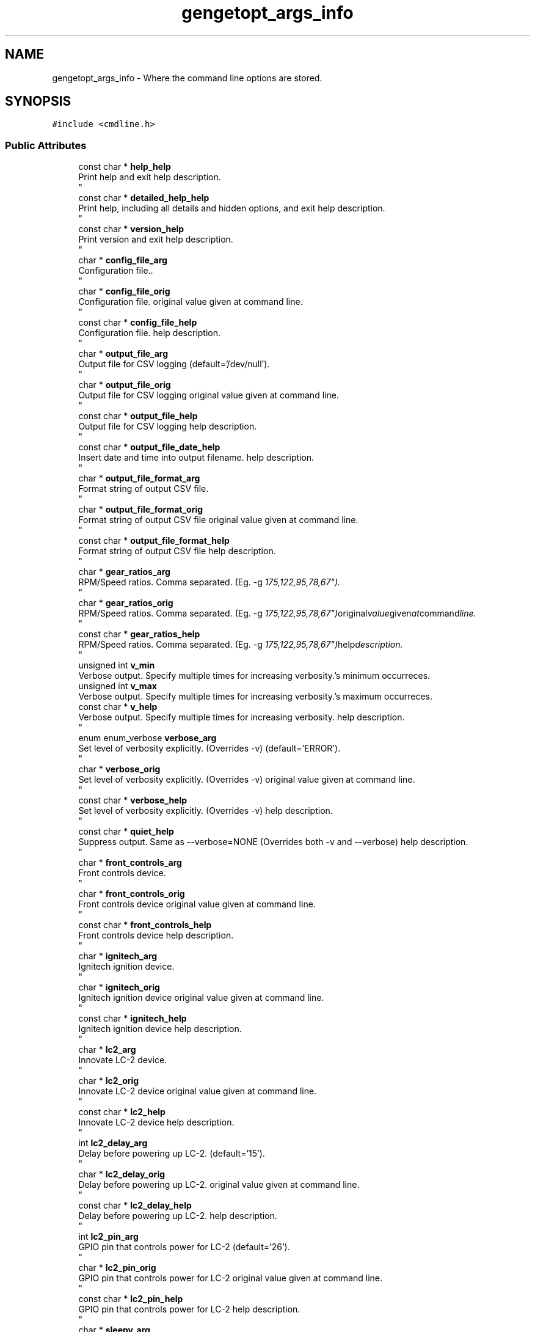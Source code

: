 .TH "gengetopt_args_info" 3 "Thu Jul 7 2022" "Version v0.1" "Engine Data Logger (EDL)" \" -*- nroff -*-
.ad l
.nh
.SH NAME
gengetopt_args_info \- Where the command line options are stored\&.  

.SH SYNOPSIS
.br
.PP
.PP
\fC#include <cmdline\&.h>\fP
.SS "Public Attributes"

.in +1c
.ti -1c
.RI "const char * \fBhelp_help\fP"
.br
.RI "Print help and exit help description\&. 
.br
 "
.ti -1c
.RI "const char * \fBdetailed_help_help\fP"
.br
.RI "Print help, including all details and hidden options, and exit help description\&. 
.br
 "
.ti -1c
.RI "const char * \fBversion_help\fP"
.br
.RI "Print version and exit help description\&. 
.br
 "
.ti -1c
.RI "char * \fBconfig_file_arg\fP"
.br
.RI "Configuration file\&.\&. 
.br
 "
.ti -1c
.RI "char * \fBconfig_file_orig\fP"
.br
.RI "Configuration file\&. original value given at command line\&. 
.br
 "
.ti -1c
.RI "const char * \fBconfig_file_help\fP"
.br
.RI "Configuration file\&. help description\&. 
.br
 "
.ti -1c
.RI "char * \fBoutput_file_arg\fP"
.br
.RI "Output file for CSV logging (default='/dev/null')\&. 
.br
 "
.ti -1c
.RI "char * \fBoutput_file_orig\fP"
.br
.RI "Output file for CSV logging original value given at command line\&. 
.br
 "
.ti -1c
.RI "const char * \fBoutput_file_help\fP"
.br
.RI "Output file for CSV logging help description\&. 
.br
 "
.ti -1c
.RI "const char * \fBoutput_file_date_help\fP"
.br
.RI "Insert date and time into output filename\&. help description\&. 
.br
 "
.ti -1c
.RI "char * \fBoutput_file_format_arg\fP"
.br
.RI "Format string of output CSV file\&. 
.br
 "
.ti -1c
.RI "char * \fBoutput_file_format_orig\fP"
.br
.RI "Format string of output CSV file original value given at command line\&. 
.br
 "
.ti -1c
.RI "const char * \fBoutput_file_format_help\fP"
.br
.RI "Format string of output CSV file help description\&. 
.br
 "
.ti -1c
.RI "char * \fBgear_ratios_arg\fP"
.br
.RI "RPM/Speed ratios\&. Comma separated\&. (Eg\&. -g "175,122,95,78,67")\&. 
.br
 "
.ti -1c
.RI "char * \fBgear_ratios_orig\fP"
.br
.RI "RPM/Speed ratios\&. Comma separated\&. (Eg\&. -g "175,122,95,78,67") original value given at command line\&. 
.br
 "
.ti -1c
.RI "const char * \fBgear_ratios_help\fP"
.br
.RI "RPM/Speed ratios\&. Comma separated\&. (Eg\&. -g "175,122,95,78,67") help description\&. 
.br
 "
.ti -1c
.RI "unsigned int \fBv_min\fP"
.br
.RI "Verbose output\&. Specify multiple times for increasing verbosity\&.'s minimum occurreces\&. "
.ti -1c
.RI "unsigned int \fBv_max\fP"
.br
.RI "Verbose output\&. Specify multiple times for increasing verbosity\&.'s maximum occurreces\&. "
.ti -1c
.RI "const char * \fBv_help\fP"
.br
.RI "Verbose output\&. Specify multiple times for increasing verbosity\&. help description\&. 
.br
 "
.ti -1c
.RI "enum enum_verbose \fBverbose_arg\fP"
.br
.RI "Set level of verbosity explicitly\&. (Overrides -v) (default='ERROR')\&. 
.br
 "
.ti -1c
.RI "char * \fBverbose_orig\fP"
.br
.RI "Set level of verbosity explicitly\&. (Overrides -v) original value given at command line\&. 
.br
 "
.ti -1c
.RI "const char * \fBverbose_help\fP"
.br
.RI "Set level of verbosity explicitly\&. (Overrides -v) help description\&. 
.br
 "
.ti -1c
.RI "const char * \fBquiet_help\fP"
.br
.RI "Suppress output\&. Same as --verbose=NONE (Overrides both -v and --verbose) help description\&. 
.br
 "
.ti -1c
.RI "char * \fBfront_controls_arg\fP"
.br
.RI "Front controls device\&. 
.br
 "
.ti -1c
.RI "char * \fBfront_controls_orig\fP"
.br
.RI "Front controls device original value given at command line\&. 
.br
 "
.ti -1c
.RI "const char * \fBfront_controls_help\fP"
.br
.RI "Front controls device help description\&. 
.br
 "
.ti -1c
.RI "char * \fBignitech_arg\fP"
.br
.RI "Ignitech ignition device\&. 
.br
 "
.ti -1c
.RI "char * \fBignitech_orig\fP"
.br
.RI "Ignitech ignition device original value given at command line\&. 
.br
 "
.ti -1c
.RI "const char * \fBignitech_help\fP"
.br
.RI "Ignitech ignition device help description\&. 
.br
 "
.ti -1c
.RI "char * \fBlc2_arg\fP"
.br
.RI "Innovate LC-2 device\&. 
.br
 "
.ti -1c
.RI "char * \fBlc2_orig\fP"
.br
.RI "Innovate LC-2 device original value given at command line\&. 
.br
 "
.ti -1c
.RI "const char * \fBlc2_help\fP"
.br
.RI "Innovate LC-2 device help description\&. 
.br
 "
.ti -1c
.RI "int \fBlc2_delay_arg\fP"
.br
.RI "Delay before powering up LC-2\&. (default='15')\&. 
.br
 "
.ti -1c
.RI "char * \fBlc2_delay_orig\fP"
.br
.RI "Delay before powering up LC-2\&. original value given at command line\&. 
.br
 "
.ti -1c
.RI "const char * \fBlc2_delay_help\fP"
.br
.RI "Delay before powering up LC-2\&. help description\&. 
.br
 "
.ti -1c
.RI "int \fBlc2_pin_arg\fP"
.br
.RI "GPIO pin that controls power for LC-2 (default='26')\&. 
.br
 "
.ti -1c
.RI "char * \fBlc2_pin_orig\fP"
.br
.RI "GPIO pin that controls power for LC-2 original value given at command line\&. 
.br
 "
.ti -1c
.RI "const char * \fBlc2_pin_help\fP"
.br
.RI "GPIO pin that controls power for LC-2 help description\&. 
.br
 "
.ti -1c
.RI "char * \fBsleepy_arg\fP"
.br
.RI "I2C device to communicate with Sleepy Pi\&.\&. 
.br
 "
.ti -1c
.RI "char * \fBsleepy_orig\fP"
.br
.RI "I2C device to communicate with Sleepy Pi\&. original value given at command line\&. 
.br
 "
.ti -1c
.RI "const char * \fBsleepy_help\fP"
.br
.RI "I2C device to communicate with Sleepy Pi\&. help description\&. 
.br
 "
.ti -1c
.RI "char * \fBsleepy_addr_arg\fP"
.br
.RI "Address for Sleepy Pi\&. (default='0x04')\&. 
.br
 "
.ti -1c
.RI "char * \fBsleepy_addr_orig\fP"
.br
.RI "Address for Sleepy Pi\&. original value given at command line\&. 
.br
 "
.ti -1c
.RI "const char * \fBsleepy_addr_help\fP"
.br
.RI "Address for Sleepy Pi\&. help description\&. 
.br
 "
.ti -1c
.RI "char * \fBcan_arg\fP"
.br
.RI "CAN device to bind to\&. CAN disabled if not set\&.\&. 
.br
 "
.ti -1c
.RI "char * \fBcan_orig\fP"
.br
.RI "CAN device to bind to\&. CAN disabled if not set\&. original value given at command line\&. 
.br
 "
.ti -1c
.RI "const char * \fBcan_help\fP"
.br
.RI "CAN device to bind to\&. CAN disabled if not set\&. help description\&. 
.br
 "
.ti -1c
.RI "char * \fBignitech_dump_file_arg\fP"
.br
.RI "File to dump raw responses from Ignitech\&. 
.br
 "
.ti -1c
.RI "char * \fBignitech_dump_file_orig\fP"
.br
.RI "File to dump raw responses from Ignitech original value given at command line\&. 
.br
 "
.ti -1c
.RI "const char * \fBignitech_dump_file_help\fP"
.br
.RI "File to dump raw responses from Ignitech help description\&. 
.br
 "
.ti -1c
.RI "int \fBignitech_servo_as_iap_flag\fP"
.br
.RI "Treat servo reading as IAP\&. Requires calibration options\&. (default=off)\&. 
.br
 "
.ti -1c
.RI "const char * \fBignitech_servo_as_iap_help\fP"
.br
.RI "Treat servo reading as IAP\&. Requires calibration options\&. help description\&. 
.br
 "
.ti -1c
.RI "int \fBignitech_sai_low_arg\fP"
.br
.RI "Low kpa reading\&. Eg: 21\&. 
.br
 "
.ti -1c
.RI "char * \fBignitech_sai_low_orig\fP"
.br
.RI "Low kpa reading\&. Eg: 21 original value given at command line\&. 
.br
 "
.ti -1c
.RI "const char * \fBignitech_sai_low_help\fP"
.br
.RI "Low kpa reading\&. Eg: 21 help description\&. 
.br
 "
.ti -1c
.RI "int \fBignitech_sai_low_mv_arg\fP"
.br
.RI "Low mv value\&. Eg: 708\&. 
.br
 "
.ti -1c
.RI "char * \fBignitech_sai_low_mv_orig\fP"
.br
.RI "Low mv value\&. Eg: 708 original value given at command line\&. 
.br
 "
.ti -1c
.RI "const char * \fBignitech_sai_low_mv_help\fP"
.br
.RI "Low mv value\&. Eg: 708 help description\&. 
.br
 "
.ti -1c
.RI "int \fBignitech_sai_high_arg\fP"
.br
.RI "High kpa reading\&. Eg: 102\&. 
.br
 "
.ti -1c
.RI "char * \fBignitech_sai_high_orig\fP"
.br
.RI "High kpa reading\&. Eg: 102 original value given at command line\&. 
.br
 "
.ti -1c
.RI "const char * \fBignitech_sai_high_help\fP"
.br
.RI "High kpa reading\&. Eg: 102 help description\&. 
.br
 "
.ti -1c
.RI "int \fBignitech_sai_high_mv_arg\fP"
.br
.RI "High mv value\&. Eg: 4252\&. 
.br
 "
.ti -1c
.RI "char * \fBignitech_sai_high_mv_orig\fP"
.br
.RI "High mv value\&. Eg: 4252 original value given at command line\&. 
.br
 "
.ti -1c
.RI "const char * \fBignitech_sai_high_mv_help\fP"
.br
.RI "High mv value\&. Eg: 4252 help description\&. 
.br
 "
.ti -1c
.RI "char * \fBcan_id_wb2_arg\fP"
.br
.RI "CAN id of Ignitech WB-2 packets\&. WB-2 packets disabled if not set\&. 
.br
 "
.ti -1c
.RI "char * \fBcan_id_wb2_orig\fP"
.br
.RI "CAN id of Ignitech WB-2 packets\&. WB-2 packets disabled if not set original value given at command line\&. 
.br
 "
.ti -1c
.RI "const char * \fBcan_id_wb2_help\fP"
.br
.RI "CAN id of Ignitech WB-2 packets\&. WB-2 packets disabled if not set help description\&. 
.br
 "
.ti -1c
.RI "unsigned int \fBhelp_given\fP"
.br
.RI "Whether help was given\&. 
.br
 "
.ti -1c
.RI "unsigned int \fBdetailed_help_given\fP"
.br
.RI "Whether detailed-help was given\&. 
.br
 "
.ti -1c
.RI "unsigned int \fBversion_given\fP"
.br
.RI "Whether version was given\&. 
.br
 "
.ti -1c
.RI "unsigned int \fBconfig_file_given\fP"
.br
.RI "Whether config-file was given\&. 
.br
 "
.ti -1c
.RI "unsigned int \fBoutput_file_given\fP"
.br
.RI "Whether output-file was given\&. 
.br
 "
.ti -1c
.RI "unsigned int \fBoutput_file_date_given\fP"
.br
.RI "Whether output-file-date was given\&. 
.br
 "
.ti -1c
.RI "unsigned int \fBoutput_file_format_given\fP"
.br
.RI "Whether output-file-format was given\&. 
.br
 "
.ti -1c
.RI "unsigned int \fBgear_ratios_given\fP"
.br
.RI "Whether gear-ratios was given\&. 
.br
 "
.ti -1c
.RI "unsigned int \fBv_given\fP"
.br
.RI "Whether v was given\&. 
.br
 "
.ti -1c
.RI "unsigned int \fBverbose_given\fP"
.br
.RI "Whether verbose was given\&. 
.br
 "
.ti -1c
.RI "unsigned int \fBquiet_given\fP"
.br
.RI "Whether quiet was given\&. 
.br
 "
.ti -1c
.RI "unsigned int \fBfront_controls_given\fP"
.br
.RI "Whether front-controls was given\&. 
.br
 "
.ti -1c
.RI "unsigned int \fBignitech_given\fP"
.br
.RI "Whether ignitech was given\&. 
.br
 "
.ti -1c
.RI "unsigned int \fBlc2_given\fP"
.br
.RI "Whether lc2 was given\&. 
.br
 "
.ti -1c
.RI "unsigned int \fBlc2_delay_given\fP"
.br
.RI "Whether lc2-delay was given\&. 
.br
 "
.ti -1c
.RI "unsigned int \fBlc2_pin_given\fP"
.br
.RI "Whether lc2-pin was given\&. 
.br
 "
.ti -1c
.RI "unsigned int \fBsleepy_given\fP"
.br
.RI "Whether sleepy was given\&. 
.br
 "
.ti -1c
.RI "unsigned int \fBsleepy_addr_given\fP"
.br
.RI "Whether sleepy-addr was given\&. 
.br
 "
.ti -1c
.RI "unsigned int \fBcan_given\fP"
.br
.RI "Whether can was given\&. 
.br
 "
.ti -1c
.RI "unsigned int \fBignitech_dump_file_given\fP"
.br
.RI "Whether ignitech-dump-file was given\&. 
.br
 "
.ti -1c
.RI "unsigned int \fBignitech_servo_as_iap_given\fP"
.br
.RI "Whether ignitech-servo-as-iap was given\&. 
.br
 "
.ti -1c
.RI "unsigned int \fBignitech_sai_low_given\fP"
.br
.RI "Whether ignitech-sai-low was given\&. 
.br
 "
.ti -1c
.RI "unsigned int \fBignitech_sai_low_mv_given\fP"
.br
.RI "Whether ignitech-sai-low-mv was given\&. 
.br
 "
.ti -1c
.RI "unsigned int \fBignitech_sai_high_given\fP"
.br
.RI "Whether ignitech-sai-high was given\&. 
.br
 "
.ti -1c
.RI "unsigned int \fBignitech_sai_high_mv_given\fP"
.br
.RI "Whether ignitech-sai-high-mv was given\&. 
.br
 "
.ti -1c
.RI "unsigned int \fBcan_id_wb2_given\fP"
.br
.RI "Whether can-id-wb2 was given\&. 
.br
 "
.in -1c
.SH "Detailed Description"
.PP 
Where the command line options are stored\&. 

.SH "Author"
.PP 
Generated automatically by Doxygen for Engine Data Logger (EDL) from the source code\&.
